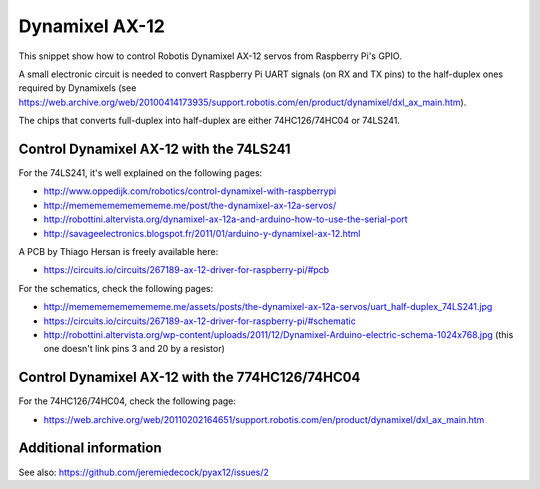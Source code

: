 Dynamixel AX-12
===============

This snippet show how to control Robotis Dynamixel AX-12 servos from Raspberry
Pi's GPIO.

A small electronic circuit is needed to convert Raspberry Pi UART signals (on
RX and TX pins) to the half-duplex ones required by Dynamixels (see
https://web.archive.org/web/20100414173935/support.robotis.com/en/product/dynamixel/dxl_ax_main.htm).

The chips that converts full-duplex into half-duplex are either 74HC126/74HC04
or 74LS241.

Control Dynamixel AX-12 with the 74LS241
----------------------------------------

For the 74LS241, it's well explained on the following pages:

- http://www.oppedijk.com/robotics/control-dynamixel-with-raspberrypi
- http://memememememememe.me/post/the-dynamixel-ax-12a-servos/
- http://robottini.altervista.org/dynamixel-ax-12a-and-arduino-how-to-use-the-serial-port
- http://savageelectronics.blogspot.fr/2011/01/arduino-y-dynamixel-ax-12.html

A PCB by Thiago Hersan is freely available here:

- https://circuits.io/circuits/267189-ax-12-driver-for-raspberry-pi/#pcb

For the schematics, check the following pages:

- http://memememememememe.me/assets/posts/the-dynamixel-ax-12a-servos/uart_half-duplex_74LS241.jpg
- https://circuits.io/circuits/267189-ax-12-driver-for-raspberry-pi/#schematic
- http://robottini.altervista.org/wp-content/uploads/2011/12/Dynamixel-Arduino-electric-schema-1024x768.jpg (this one doesn't link pins 3 and 20 by a resistor)

Control Dynamixel AX-12 with the 774HC126/74HC04
------------------------------------------------

For the 74HC126/74HC04, check the following page:

- https://web.archive.org/web/20110202164651/support.robotis.com/en/product/dynamixel/dxl_ax_main.htm

Additional information
----------------------

See also: https://github.com/jeremiedecock/pyax12/issues/2
